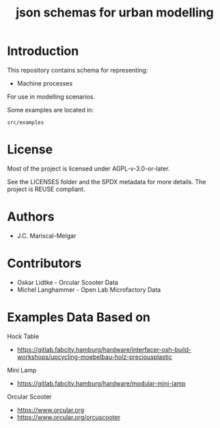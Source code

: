#+title: json schemas for urban modelling

* Introduction

This repository contains schema for representing:

- Machine processes

For use in modelling scenarios.

Some examples are located in:

=src/examples=

* License
Most of the project is licensed under AGPL-v-3.0-or-later.

See the LICENSES folder and the SPDX metadata for more details. The project is REUSE compliant.

* Authors

- J.C. Mariscal-Melgar

* Contributors

- Oskar Lidtke - Orcular Scooter Data
- Michel Langhammer - Open Lab Microfactory Data

* Examples Data Based on

Hock Table
- https://gitlab.fabcity.hamburg/hardware/interfacer-osh-build-workshops/upcycling-moebelbau-holz-preciousplastic

Mini Lamp
- https://gitlab.fabcity.hamburg/hardware/modular-mini-lamp

Orcular Scooter
- https://www.orcular.org
- https://www.orcular.org/orcuscooter
